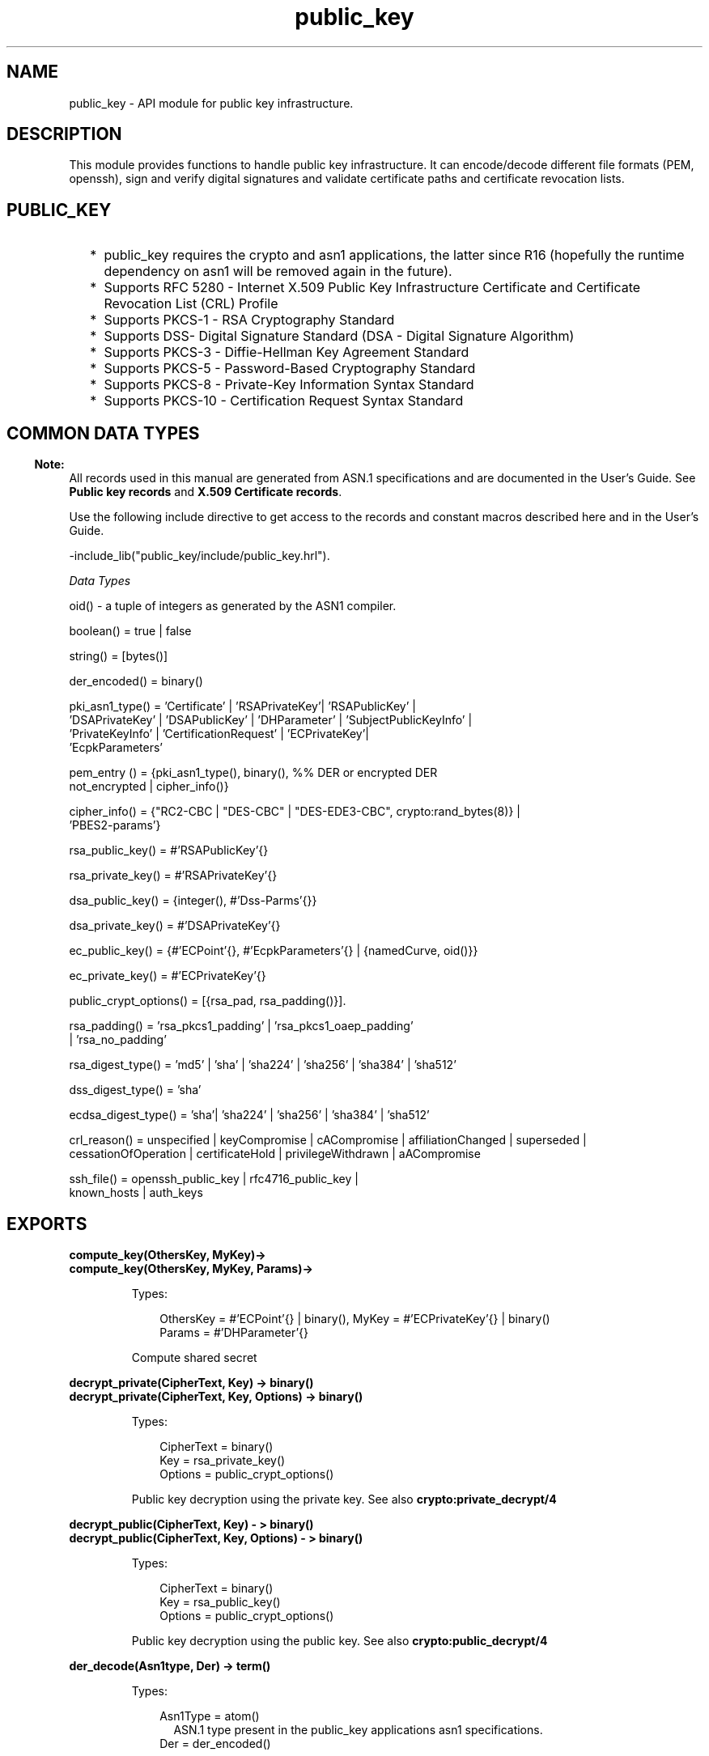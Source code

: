 .TH public_key 3 "public_key 0.20" "Ericsson AB" "Erlang Module Definition"
.SH NAME
public_key \-  API module for public key infrastructure.
.SH DESCRIPTION
.LP
This module provides functions to handle public key infrastructure\&. It can encode/decode different file formats (PEM, openssh), sign and verify digital signatures and validate certificate paths and certificate revocation lists\&.
.SH "PUBLIC_KEY"

.RS 2
.TP 2
*
public_key requires the crypto and asn1 applications, the latter since R16 (hopefully the runtime dependency on asn1 will be removed again in the future)\&.
.LP
.TP 2
*
Supports RFC 5280  - Internet X\&.509 Public Key Infrastructure Certificate and Certificate Revocation List (CRL) Profile 
.LP
.TP 2
*
Supports  PKCS-1  - RSA Cryptography Standard 
.LP
.TP 2
*
Supports  DSS- Digital Signature Standard (DSA - Digital Signature Algorithm)
.LP
.TP 2
*
Supports  PKCS-3  - Diffie-Hellman Key Agreement Standard 
.LP
.TP 2
*
Supports  PKCS-5 - Password-Based Cryptography Standard 
.LP
.TP 2
*
Supports  PKCS-8 - Private-Key Information Syntax Standard
.LP
.TP 2
*
Supports  PKCS-10 - Certification Request Syntax Standard
.LP
.RE

.SH "COMMON DATA TYPES "

.LP

.RS -4
.B
Note:
.RE
All records used in this manual are generated from ASN\&.1 specifications and are documented in the User\&'s Guide\&. See \fBPublic key records\fR\& and \fBX\&.509 Certificate records\fR\&\&.

.LP
Use the following include directive to get access to the records and constant macros described here and in the User\&'s Guide\&.
.LP
.nf
 -include_lib("public_key/include/public_key.hrl"). 
.fi
.LP
\fIData Types \fR\&
.LP

.LP
.nf
oid() - a tuple of integers as generated by the ASN1 compiler.
.fi
.LP

.LP
.nf
boolean() = true | false
.fi
.LP

.LP
.nf
string() = [bytes()]
.fi
.LP

.LP
.nf
der_encoded() = binary()
.fi
.LP

.LP
.nf
pki_asn1_type() = 'Certificate' | 'RSAPrivateKey'| 'RSAPublicKey' |
    'DSAPrivateKey' | 'DSAPublicKey' | 'DHParameter' | 'SubjectPublicKeyInfo' |
    'PrivateKeyInfo' | 'CertificationRequest' | 'ECPrivateKey'|
    'EcpkParameters'
.fi
.LP

.LP
.nf
pem_entry () = {pki_asn1_type(), binary(), %% DER or encrypted DER
          not_encrypted | cipher_info()} 
.fi
.LP

.LP
.nf
cipher_info()  =  {"RC2-CBC | "DES-CBC" | "DES-EDE3-CBC", crypto:rand_bytes(8)} |
    'PBES2-params'} 
.fi
.LP

.LP
.nf
rsa_public_key()  = #'RSAPublicKey'{}
.fi
.LP

.LP
.nf
rsa_private_key() = #'RSAPrivateKey'{} 
.fi
.LP

.LP
.nf
dsa_public_key() = {integer(),  #'Dss-Parms'{}} 
.fi
.LP

.LP
.nf
dsa_private_key() = #'DSAPrivateKey'{}
.fi
.LP

.LP
.nf
ec_public_key()  = {#'ECPoint'{}, #'EcpkParameters'{} | {namedCurve, oid()}} 
.fi
.LP

.LP
.nf
ec_private_key()  = #'ECPrivateKey'{}
.fi
.LP

.LP
.nf
 public_crypt_options() = [{rsa_pad, rsa_padding()}]. 
.fi
.LP

.LP
.nf
 rsa_padding() =  'rsa_pkcs1_padding' | 'rsa_pkcs1_oaep_padding'
    | 'rsa_no_padding'
.fi
.LP

.LP
.nf
 rsa_digest_type()  = 'md5' | 'sha' | 'sha224' | 'sha256' | 'sha384' | 'sha512' 
.fi
.LP

.LP
.nf
 dss_digest_type()  = 'sha' 
.fi
.LP

.LP
.nf
 ecdsa_digest_type()  = 'sha'| 'sha224' | 'sha256' | 'sha384' | 'sha512' 
.fi
.LP

.LP
.nf
 crl_reason()  = unspecified | keyCompromise | cACompromise | affiliationChanged | superseded | cessationOfOperation | certificateHold | privilegeWithdrawn |  aACompromise
    
.fi
.LP

.LP
.nf
 ssh_file()  = openssh_public_key | rfc4716_public_key |
    known_hosts | auth_keys 
.fi
.SH EXPORTS
.LP
.B
compute_key(OthersKey, MyKey)->
.br
.B
compute_key(OthersKey, MyKey, Params)->
.br
.RS
.LP
Types:

.RS 3
OthersKey = #\&'ECPoint\&'{} | binary(), MyKey = #\&'ECPrivateKey\&'{} | binary()
.br
Params = #\&'DHParameter\&'{}
.br
.RE
.RE
.RS
.LP
Compute shared secret
.RE
.LP
.B
decrypt_private(CipherText, Key) -> binary()
.br
.B
decrypt_private(CipherText, Key, Options) -> binary()
.br
.RS
.LP
Types:

.RS 3
CipherText = binary()
.br
Key = rsa_private_key()
.br
Options = public_crypt_options()
.br
.RE
.RE
.RS
.LP
Public key decryption using the private key\&. See also \fBcrypto:private_decrypt/4\fR\&
.RE
.LP
.B
decrypt_public(CipherText, Key) - > binary()
.br
.B
decrypt_public(CipherText, Key, Options) - > binary()
.br
.RS
.LP
Types:

.RS 3
CipherText = binary()
.br
Key = rsa_public_key()
.br
Options = public_crypt_options()
.br
.RE
.RE
.RS
.LP
Public key decryption using the public key\&. See also \fBcrypto:public_decrypt/4\fR\&
.RE
.LP
.B
der_decode(Asn1type, Der) -> term()
.br
.RS
.LP
Types:

.RS 3
Asn1Type = atom()
.br
.RS 2
 ASN\&.1 type present in the public_key applications asn1 specifications\&.
.RE
Der = der_encoded()
.br
.RE
.RE
.RS
.LP
Decodes a public key ASN\&.1 DER encoded entity\&.
.RE
.LP
.B
der_encode(Asn1Type, Entity) -> der_encoded()
.br
.RS
.LP
Types:

.RS 3
Asn1Type = atom()
.br
.RS 2
 Asn1 type present in the public_key applications ASN\&.1 specifications\&.
.RE
Entity = term()
.br
.RS 2
The erlang representation of \fIAsn1Type\fR\&
.RE
.RE
.RE
.RS
.LP
Encodes a public key entity with ASN\&.1 DER encoding\&.
.RE
.LP
.B
generate_key(Params) -> {Public::binary(), Private::binary()} | #\&'ECPrivateKey\&'{} 
.br
.RS
.LP
Types:

.RS 3
 Params = #\&'DHParameter\&'{} | {namedCurve, oid()} | #\&'ECParameters\&'{} 
.br
.RE
.RE
.RS
.LP
Generates a new keypair
.RE
.LP
.B
pem_decode(PemBin) -> [pem_entry()]
.br
.RS
.LP
Types:

.RS 3
PemBin = binary()
.br
.RS 2
Example {ok, PemBin} = file:read_file("cert\&.pem")\&.
.RE
.RE
.RE
.RS
.LP
Decode PEM binary data and return entries as ASN\&.1 DER encoded entities\&.
.RE
.LP
.B
pem_encode(PemEntries) -> binary()
.br
.RS
.LP
Types:

.RS 3
 PemEntries = [pem_entry()] 
.br
.RE
.RE
.RS
.LP
Creates a PEM binary
.RE
.LP
.B
pem_entry_decode(PemEntry) -> term()
.br
.B
pem_entry_decode(PemEntry, Password) -> term()
.br
.RS
.LP
Types:

.RS 3
 PemEntry = pem_entry() 
.br
 Password = string() 
.br
.RE
.RE
.RS
.LP
Decodes a PEM entry\&. pem_decode/1 returns a list of PEM entries\&. Note that if the PEM entry is of type \&'SubjectPublickeyInfo\&' it will be further decoded to an rsa_public_key() or dsa_public_key()\&.
.RE
.LP
.B
pem_entry_encode(Asn1Type, Entity) -> pem_entry()
.br
.B
pem_entry_encode(Asn1Type, Entity, {CipherInfo, Password}) -> pem_entry()
.br
.RS
.LP
Types:

.RS 3
Asn1Type = pki_asn1_type()
.br
Entity = term()
.br
.RS 2
The Erlang representation of \fIAsn1Type\fR\&\&. If \fIAsn1Type\fR\& is \&'SubjectPublicKeyInfo\&' then \fIEntity\fR\& must be either an rsa_public_key() or a dsa_public_key() and this function will create the appropriate \&'SubjectPublicKeyInfo\&' entry\&. 
.RE
CipherInfo = cipher_info()
.br
Password = string()
.br
.RE
.RE
.RS
.LP
Creates a PEM entry that can be feed to pem_encode/1\&.
.RE
.LP
.B
encrypt_private(PlainText, Key) -> binary()
.br
.RS
.LP
Types:

.RS 3
PlainText = binary()
.br
Key = rsa_private_key()
.br
.RE
.RE
.RS
.LP
Public key encryption using the private key\&. See also \fBcrypto:private_encrypt/4\fR\&
.RE
.LP
.B
encrypt_public(PlainText, Key) -> binary()
.br
.RS
.LP
Types:

.RS 3
PlainText = binary()
.br
Key = rsa_public_key()
.br
.RE
.RE
.RS
.LP
Public key encryption using the public key\&. See also \fBcrypto:public_encrypt/4\fR\&
.RE
.LP
.B
pkix_decode_cert(Cert, otp|plain) -> #\&'Certificate\&'{} | #\&'OTPCertificate\&'{}
.br
.RS
.LP
Types:

.RS 3
Cert = der_encoded()
.br
.RE
.RE
.RS
.LP
Decodes an ASN\&.1 DER encoded PKIX certificate\&. The otp option will use the customized ASN\&.1 specification OTP-PKIX\&.asn1 for decoding and also recursively decode most of the standard parts\&.
.RE
.LP
.B
pkix_encode(Asn1Type, Entity, otp | plain) -> der_encoded()
.br
.RS
.LP
Types:

.RS 3
Asn1Type = atom()
.br
.RS 2
The ASN\&.1 type can be \&'Certificate\&', \&'OTPCertificate\&' or a subtype of either \&.
.RE
Entity = #\&'Certificate\&'{} | #\&'OTPCertificate\&'{} | a valid subtype
.br
.RE
.RE
.RS
.LP
DER encodes a PKIX x509 certificate or part of such a certificate\&. This function must be used for encoding certificates or parts of certificates that are decoded/created in the otp format, whereas for the plain format this function will directly call der_encode/2\&.
.RE
.LP
.B
pkix_is_issuer(Cert, IssuerCert) -> boolean()
.br
.RS
.LP
Types:

.RS 3
Cert = der_encode() | #\&'OTPCertificate\&'{}
.br
IssuerCert = der_encode() | #\&'OTPCertificate\&'{}
.br
.RE
.RE
.RS
.LP
Checks if \fIIssuerCert\fR\& issued \fICert\fR\& 
.RE
.LP
.B
pkix_is_fixed_dh_cert(Cert) -> boolean()
.br
.RS
.LP
Types:

.RS 3
Cert = der_encode() | #\&'OTPCertificate\&'{}
.br
.RE
.RE
.RS
.LP
Checks if a Certificate is a fixed Diffie-Hellman Cert\&.
.RE
.LP
.B
pkix_is_self_signed(Cert) -> boolean()
.br
.RS
.LP
Types:

.RS 3
Cert = der_encode() | #\&'OTPCertificate\&'{}
.br
.RE
.RE
.RS
.LP
Checks if a Certificate is self signed\&.
.RE
.LP
.B
pkix_issuer_id(Cert, IssuedBy) -> {ok, IssuerID} | {error, Reason}
.br
.RS
.LP
Types:

.RS 3
Cert = der_encode() | #\&'OTPCertificate\&'{}
.br
IssuedBy = self | other
.br
IssuerID = {integer(), {rdnSequence, [#\&'AttributeTypeAndValue\&'{}]}}
.br
.RS 2
The issuer id consists of the serial number and the issuers name\&.
.RE
Reason = term()
.br
.RE
.RE
.RS
.LP
Returns the issuer id\&.
.RE
.LP
.B
pkix_normalize_name(Issuer) -> Normalized
.br
.RS
.LP
Types:

.RS 3
Issuer = {rdnSequence,[#\&'AttributeTypeAndValue\&'{}]}
.br
Normalized = {rdnSequence, [#\&'AttributeTypeAndValue\&'{}]}
.br
.RE
.RE
.RS
.LP
Normalizes a issuer name so that it can be easily compared to another issuer name\&.
.RE
.LP
.B
pkix_path_validation(TrustedCert, CertChain, Options) -> {ok, {PublicKeyInfo, PolicyTree}} | {error, {bad_cert, Reason}} 
.br
.RS
.LP
Types:

.RS 3
 TrustedCert = #\&'OTPCertificate\&'{} | der_encode() | unknown_ca | selfsigned_peer 
.br
.RS 2
Normally a trusted certificate but it can also be one of the path validation errors \fIunknown_ca \fR\& or \fIselfsigned_peer \fR\& that can be discovered while constructing the input to this function and that should be run through the \fIverify_fun\fR\&\&.
.RE
 CertChain = [der_encode()]
.br
.RS 2
A list of DER encoded certificates in trust order ending with the peer certificate\&.
.RE
 Options = proplists:proplists()
.br
PublicKeyInfo = {?\&'rsaEncryption\&' | ?\&'id-dsa\&', rsa_public_key() | integer(), \&'NULL\&' | \&'Dss-Parms\&'{}}
.br
 PolicyTree = term() 
.br
.RS 2
At the moment this will always be an empty list as Policies are not currently supported
.RE
 Reason = cert_expired | invalid_issuer | invalid_signature | unknown_ca | selfsigned_peer | name_not_permitted | missing_basic_constraint | invalid_key_usage | crl_reason() 
.br
.RE
.RE
.RS
.LP
Performs a basic path validation according to RFC 5280\&. However CRL validation is done separately by \fBpkix_crls_validate/3 \fR\& and should be called from the supplied \fIverify_fun\fR\& 
.RS 2
.TP 2
.B
{verify_fun, fun()}:
The fun should be defined as:
.LP
.nf

fun(OtpCert :: #'OTPCertificate'{}, Event :: {bad_cert, Reason :: atom()} |
	                                     {extension, #'Extension'{}},
    InitialUserState :: term()) ->
	{valid, UserState :: term()} | {valid_peer, UserState :: term()} |
	{fail, Reason :: term()} | {unknown, UserState :: term()}.
	  
.fi
.RS 2
.LP
If the verify callback fun returns {fail, Reason}, the verification process is immediately stopped\&. If the verify callback fun returns {valid, UserState}, the verification process is continued, this can be used to accept specific path validation errors such as \fIselfsigned_peer\fR\& as well as verifying application specific extensions\&. If called with an extension unknown to the user application the return value {unknown, UserState} should be used\&.
.RE
.TP 2
.B
{max_path_length, integer()}:
 The \fImax_path_length\fR\& is the maximum number of non-self-issued intermediate certificates that may follow the peer certificate in a valid certification path\&. So if \fImax_path_length\fR\& is 0 the PEER must be signed by the trusted ROOT-CA directly, if 1 the path can be PEER, CA, ROOT-CA, if it is 2 PEER, CA, CA, ROOT-CA and so on\&. 
.RE
.RE
.LP
.B
pkix_crls_validate(OTPCertificate, DPAndCRLs, Options) -> CRLStatus()
.br
.RS
.LP
Types:

.RS 3
 OTPCertificate = #\&'OTPCertificate\&'{}
.br
 DPAndCRLs = [{DP::#\&'DistributionPoint\&'{} ,CRL::#\&'CertificateList\&'{}}] 
.br
 Options = proplists:proplists()
.br
 CRLStatus() = valid | {bad_cert, revocation_status_undetermined} | {bad_cert, {revoked, crl_reason()}}
.br
.RE
.RE
.RS
.LP
Performs CRL validation\&. It is intended to be called from the verify fun of \fB pkix_path_validation/3 \fR\&
.RS 2
.TP 2
.B
{update_crl, fun()}:
The fun has the following type spec:
.LP
.nf
 fun(#'DistributionPoint'{}, #'CertificateList'{}) -> #'CertificateList'{}
.fi
.RS 2
.LP
The fun should use the information in the distribution point to acesses the lates possible version of the CRL\&. If this fun is not specified public_key will use the default implementation:
.RE
.LP
.nf
 fun(_DP, CRL) -> CRL end
.fi
.RE
.RE
.LP
.B
pkix_sign(#\&'OTPTBSCertificate\&'{}, Key) -> der_encode()
.br
.RS
.LP
Types:

.RS 3
Key = rsa_public_key() | dsa_public_key()
.br
.RE
.RE
.RS
.LP
Signs a \&'OTPTBSCertificate\&'\&. Returns the corresponding der encoded certificate\&.
.RE
.LP
.B
pkix_sign_types(AlgorithmId) -> {DigestType, SignatureType}
.br
.RS
.LP
Types:

.RS 3
AlgorithmId = oid()
.br
.RS 2
Signature oid from a certificate or a certificate revocation list
.RE
DigestType = rsa_digest_type() | dss_digest_type() 
.br
SignatureType = rsa | dsa
.br
.RE
.RE
.RS
.LP
Translates signature algorithm oid to erlang digest and signature types\&.
.RE
.LP
.B
pkix_verify(Cert, Key) -> boolean()
.br
.RS
.LP
Types:

.RS 3
Cert = der_encode()
.br
Key = rsa_public_key() | dsa_public_key()
.br
.RE
.RE
.RS
.LP
Verify PKIX x\&.509 certificate signature\&.
.RE
.LP
.B
sign(Msg, DigestType, Key) -> binary()
.br
.RS
.LP
Types:

.RS 3
Msg = binary() | {digest,binary()}
.br
.RS 2
The msg is either the binary "plain text" data to be signed or it is the hashed value of "plain text" i\&.e\&. the digest\&.
.RE
DigestType = rsa_digest_type() | dss_digest_type() | ecdsa_digest_type()
.br
Key = rsa_private_key() | dsa_private_key() | ec_private_key()
.br
.RE
.RE
.RS
.LP
Creates a digital signature\&.
.RE
.LP
.B
ssh_decode(SshBin, Type) -> [{public_key(), Attributes::list()}]
.br
.RS
.LP
Types:

.RS 3
SshBin = binary()
.br
.RS 2
Example {ok, SshBin} = file:read_file("known_hosts")\&.
.RE
 Type = public_key | ssh_file()
.br
.RS 2
If \fIType\fR\& is \fIpublic_key\fR\& the binary may be either a rfc4716 public key or a openssh public key\&.
.RE
.RE
.RE
.RS
.LP
Decodes a ssh file-binary\&. In the case of know_hosts or auth_keys the binary may include one or more lines of the file\&. Returns a list of public keys and their attributes, possible attribute values depends on the file type represented by the binary\&.
.RS 2
.TP 2
.B
rfc4716 attributes - see RFC 4716:
{headers, [{string(), utf8_string()}]}
.TP 2
.B
auth_key attributes - see man sshd :
{comment, string()}{options, [string()]}{bits, integer()} - In ssh version 1 files
.TP 2
.B
known_host attributes - see man sshd:
{hostnames, [string()]}{comment, string()}{bits, integer()} - In ssh version 1 files
.RE
.RE
.LP
.B
ssh_encode([{Key, Attributes}], Type) -> binary()
.br
.RS
.LP
Types:

.RS 3
Key = public_key()
.br
Attributes = list()
.br
Type = ssh_file()
.br
.RE
.RE
.RS
.LP
Encodes a list of ssh file entries (public keys and attributes) to a binary\&. Possible attributes depends on the file type, see \fB ssh_decode/2 \fR\&
.RE
.LP
.B
verify(Msg, DigestType, Signature, Key) -> boolean()
.br
.RS
.LP
Types:

.RS 3
Msg = binary() | {digest,binary()}
.br
.RS 2
The msg is either the binary "plain text" data or it is the hashed value of "plain text" i\&.e\&. the digest\&.
.RE
DigestType = rsa_digest_type() | dss_digest_type() | ecdsa_digest_type()
.br
Signature = binary()
.br
Key = rsa_public_key() | dsa_public_key() | ec_public_key()
.br
.RE
.RE
.RS
.LP
Verifies a digital signature
.RE